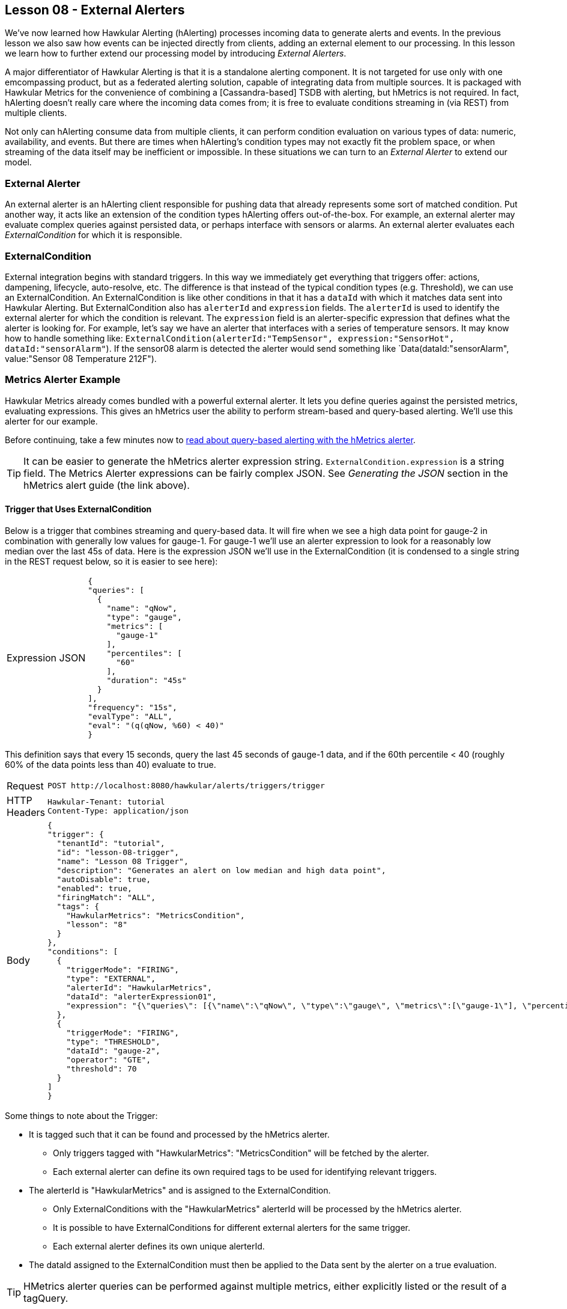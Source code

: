 
== Lesson 08 - External Alerters

We've now learned how Hawkular Alerting (hAlerting) processes incoming data to generate alerts and events.  In the previous lesson we also saw how events can be injected directly from clients, adding an external element to our processing.  In this lesson we learn how to further extend our processing model by introducing __External Alerters__.

A major differentiator of Hawkular Alerting is that it is a standalone alerting component. It is not targeted for use only with one emcompassing product, but as a federated alerting solution, capable of integrating data from multiple sources.  It is packaged with Hawkular Metrics for the convenience of combining a [Cassandra-based] TSDB with alerting, but hMetrics is not required. In fact, hAlerting doesn't really care where the incoming data comes from; it is free to evaluate conditions streaming in (via REST) from multiple clients.

Not only can hAlerting consume data from multiple clients, it can perform condition evaluation on various types of data: numeric, availability, and events. But there are times when hAlerting's condition types may not exactly fit the problem space, or when streaming of the data itself may be inefficient or impossible.  In these situations we can turn to an __External Alerter__ to extend our model.

=== External Alerter

An external alerter is an hAlerting client responsible for pushing data that already represents some sort of matched condition.  Put another way, it acts like an extension of the condition types hAlerting offers out-of-the-box.  For example, an external alerter may evaluate complex queries against persisted data, or perhaps interface with sensors or alarms.  An external alerter evaluates each __ExternalCondition__ for which it is responsible.

=== ExternalCondition

External integration begins with standard triggers. In this way we immediately get everything that triggers offer: actions, dampening, lifecycle, auto-resolve, etc. The difference is that instead of the typical condition types (e.g. Threshold), we can use an ExternalCondition. An ExternalCondition is like other conditions in that it has a `dataId` with which it matches data sent into Hawkular Alerting. But ExternalCondition also has `alerterId` and `expression` fields. The `alerterId` is used to identify the external alerter for which the condition is relevant. The `expression` field is an alerter-specific expression that defines what the alerter is looking for. For example, let's say we have an alerter that interfaces with a series of temperature sensors. It may know how to handle something like: `ExternalCondition(alerterId:"TempSensor", expression:"SensorHot", dataId:"sensorAlarm"`).  If the sensor08 alarm is detected the alerter would send something like `Data(dataId:"sensorAlarm", value:"Sensor 08 Temperature 212F").

=== Metrics Alerter Example

Hawkular Metrics already comes bundled with a powerful external alerter.  It lets you define queries against the persisted metrics, evaluating expressions.  This gives an hMetrics user the ability to perform stream-based and query-based alerting.  We'll use this alerter for our example.

Before continuing, take a few minutes now to http://www.hawkular.org/hawkular-metrics/docs/user-guide/#_query_based_alerting[read about query-based alerting with the hMetrics alerter].

TIP: It can be easier to generate the hMetrics alerter expression string. `ExternalCondition.expression` is a string field.  The Metrics Alerter expressions can be fairly complex JSON.  See __Generating the JSON__ section in the hMetrics alert guide (the link above).

==== Trigger that Uses ExternalCondition

Below is a trigger that combines streaming and query-based data.  It will fire when we see a high data point for gauge-2 in combination with generally low values for gauge-1. For gauge-1 we'll use an alerter expression to look for a reasonably low median over the last 45s of data.  Here is the expression JSON we'll use in the ExternalCondition (it is condensed to a single string in the REST request below, so it is easier to see here):

[cols="1,5l"]
|===
|Expression JSON
|
{
"queries": [
  {
    "name": "qNow",
    "type": "gauge",
    "metrics": [
      "gauge-1"
    ],
    "percentiles": [
      "60"
    ],
    "duration": "45s"
  }
],
"frequency": "15s",
"evalType": "ALL",
"eval": "(q(qNow, %60) < 40)"
}
|===

This definition says that every 15 seconds, query the last 45 seconds of gauge-1 data, and if the 60th percentile < 40 (roughly 60% of the data points less than 40) evaluate to true.


[cols="1,5l"]
|===
|Request
|POST http://localhost:8080/hawkular/alerts/triggers/trigger

|HTTP Headers
|Hawkular-Tenant: tutorial
Content-Type: application/json

|Body
|
{
"trigger": {
  "tenantId": "tutorial",
  "id": "lesson-08-trigger",
  "name": "Lesson 08 Trigger",
  "description": "Generates an alert on low median and high data point",
  "autoDisable": true,
  "enabled": true,
  "firingMatch": "ALL",
  "tags": {
    "HawkularMetrics": "MetricsCondition",
    "lesson": "8"
  }
},
"conditions": [
  {
    "triggerMode": "FIRING",
    "type": "EXTERNAL",
    "alerterId": "HawkularMetrics",
    "dataId": "alerterExpression01",
    "expression": "{\"queries\": [{\"name\":\"qNow\", \"type\":\"gauge\", \"metrics\":[\"gauge-1\"], \"percentiles\":[\"60\"], \"duration\":\"45s\"}], \"frequency\":\"15s\", \"eval\":\"(q(qNow,%60) < 40)\"}"
  },
  {
    "triggerMode": "FIRING",
    "type": "THRESHOLD",
    "dataId": "gauge-2",
    "operator": "GTE",
    "threshold": 70
  }
]
}
|===

Some things to note about the Trigger:

* It is tagged such that it can be found and processed by the hMetrics alerter.
** Only triggers tagged with "HawkularMetrics": "MetricsCondition" will be fetched by the alerter.
** Each external alerter can define its own required tags to be used for identifying relevant triggers.
* The alerterId is "HawkularMetrics" and is assigned to the ExternalCondition.
** Only ExternalConditions with the "HawkularMetrics" alerterId will be processed by the hMetrics alerter.
** It is possible to have ExternalConditions for different external alerters for the same trigger.
** Each external alerter defines its own unique alerterId.
* The dataId assigned to the ExternalCondition must then be applied to the Data sent by the alerter on a true evaluation.

TIP: HMetrics alerter queries can be performed against multiple metrics, either explicitly listed or the result of a tagQuery.

==== Running the Example

So now we have the trigger that can generate an alert.  To fire it needs to match two different conditions, one based on streaming data and one based on external condition evaluation.  Turn on the data pump.

`> ./tutorial-data.sh`

It may take a few minutes to generate an alert. Given the two conditions we need a recent set of gauge-1 data points containing fairly low numbers, as well as a higher gauge-2 data points at about the same time...

[cols="1,5l"]
|===
|Request
|GET http://localhost:8080/hawkular/alerts?tagQuery=lesson=8

|HTTP Headers
|Hawkular-Tenant: tutorial
Content-Type: application/json
|===

When an alert is fired take a good look at the evalSets.  You will see something like:

[cols="1,5l"]
|===
|EvalSet Snippet:
|
{
  "evalTimestamp": 1494448916223,
  "dataTimestamp": 1494448913136,
  "type": "EXTERNAL",
  "condition": {
    "tenantId": "tutorial",
    "triggerId": "lesson-08-trigger",
    "triggerMode": "FIRING",
    "type": "EXTERNAL",
    "conditionSetSize": 2,
    "conditionSetIndex": 1,
    "conditionId": "tutorial-lesson-08-trigger-FIRING-2-1",
    "alerterId": "HawkularMetrics",
    "dataId": "alerterExpression01",
    "expression": "{
      "queries": [{
        "name":"qNow",
       "type":"gauge",
       "metrics":["gauge-1"],
       "percentiles":["60"],
       "duration":"45s"}],
       "frequency":"15s",
       "eval":"(q(qNow,%60) < 40)"
    }"
  },
  "event": {
    "eventType": "EVENT",
    "tenantId": "tutorial",
    "id": "15ac28c2-1e29-43c9-92a2-cf8cd0670ad7",
    "ctime": 1494448913136,
    "dataSource": "_none_",
    "dataId": "alerterExpression01",
    "category": "MetricsCondition",
    "text": "{q(qNow,%60)=16.0}"
  }
}
|===

Some things to note about the EvalSet snippet:

* You can see that the hMetrics alerter actually sends an Event when an expression evaluates to true.
** An alerter can send Data or an Event, whichever sems most suitable.
* As always, the evalSet includes the condition so that the original expression is supplied.
* The alerter should supply the expression evaluation result.
** The hMetrics alerter supplies the evaluation information in the Event.text field:
*** `"text": "{q(qNow,%60)=16.0}"`
** Data.value is appropriate for alerters sending Data.

=== Writing your own External Alerter

An external alerter can be as simple or complicated as necessary.  It can be written in any language and typically interacts with hAlerting via the REST API. The diagram below shows the basic architecture:

image::image-external-alerter.png[External Alerter]

The hMetrics alerter used in this lesson is available as an example.  It is an imperfect example because of the tight integration between Hawkular Metrics and Alerting.  Because the alerter is deployed alongside alerting, it utilizes Java API as opposed to REST API.  This is atypical and you should implement your alerter to be deployed externally, and  use the REST API.  But, for a general idea, you can https://github.com/hawkular/hawkular-metrics/tree/master/alerting/alerter-war[look here at the hMetrics alerter].

=== Next

When you are ready, move on to the next lesson.  It introduces Group Triggers, a way to define a single template-level trigger to manage a set of member triggers.

__Coming Soon! Lesson 09 - Group Triggers__

link:../README.adoc[Tutorial Home]

